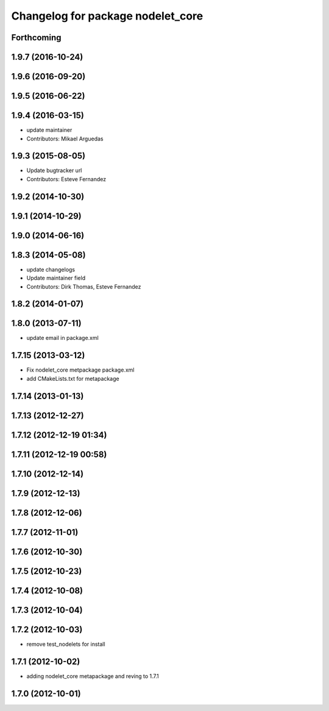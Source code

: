 ^^^^^^^^^^^^^^^^^^^^^^^^^^^^^^^^^^
Changelog for package nodelet_core
^^^^^^^^^^^^^^^^^^^^^^^^^^^^^^^^^^

Forthcoming
-----------

1.9.7 (2016-10-24)
------------------

1.9.6 (2016-09-20)
------------------

1.9.5 (2016-06-22)
------------------

1.9.4 (2016-03-15)
------------------
* update maintainer
* Contributors: Mikael Arguedas

1.9.3 (2015-08-05)
------------------
* Update bugtracker url
* Contributors: Esteve Fernandez

1.9.2 (2014-10-30)
------------------

1.9.1 (2014-10-29)
------------------

1.9.0 (2014-06-16)
------------------

1.8.3 (2014-05-08)
------------------
* update changelogs
* Update maintainer field
* Contributors: Dirk Thomas, Esteve Fernandez

1.8.2 (2014-01-07)
------------------

1.8.0 (2013-07-11)
------------------
* update email in package.xml

1.7.15 (2013-03-12)
-------------------
* Fix nodelet_core metpackage package.xml
* add CMakeLists.txt for metapackage

1.7.14 (2013-01-13)
-------------------

1.7.13 (2012-12-27)
-------------------

1.7.12 (2012-12-19 01:34)
-------------------------

1.7.11 (2012-12-19 00:58)
-------------------------

1.7.10 (2012-12-14)
-------------------

1.7.9 (2012-12-13)
------------------

1.7.8 (2012-12-06)
------------------

1.7.7 (2012-11-01)
------------------

1.7.6 (2012-10-30)
------------------

1.7.5 (2012-10-23)
------------------

1.7.4 (2012-10-08)
------------------

1.7.3 (2012-10-04)
------------------

1.7.2 (2012-10-03)
------------------
* remove test_nodelets for install

1.7.1 (2012-10-02)
------------------
* adding nodelet_core metapackage and reving to 1.7.1

1.7.0 (2012-10-01)
------------------
